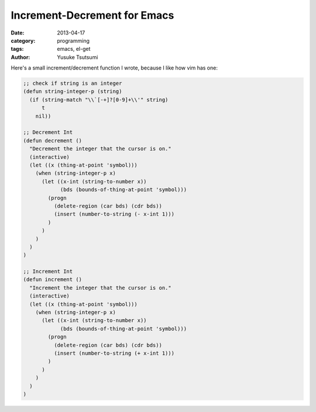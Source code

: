 Increment-Decrement for Emacs
=============================
:date: 2013-04-17
:category: programming
:tags: emacs, el-get
:author: Yusuke Tsutsumi

Here's a small increment/decrement function I wrote, because I like how vim has one:

.. code-block:: scheme

    ;; check if string is an integer
    (defun string-integer-p (string)
      (if (string-match "\\`[-+]?[0-9]+\\'" string)
          t
        nil))

    ;; Decrement Int
    (defun decrement ()
      "Decrement the integer that the cursor is on."
      (interactive)
      (let ((x (thing-at-point 'symbol)))
        (when (string-integer-p x)
          (let ((x-int (string-to-number x))
                (bds (bounds-of-thing-at-point 'symbol)))
            (progn
              (delete-region (car bds) (cdr bds))
              (insert (number-to-string (- x-int 1)))
            )
          )
        )
      )
    )

    ;; Increment Int
    (defun increment ()
      "Increment the integer that the cursor is on."
      (interactive)
      (let ((x (thing-at-point 'symbol)))
        (when (string-integer-p x)
          (let ((x-int (string-to-number x))
                (bds (bounds-of-thing-at-point 'symbol)))
            (progn
              (delete-region (car bds) (cdr bds))
              (insert (number-to-string (+ x-int 1)))
            )
          )
        )
      )
    )
